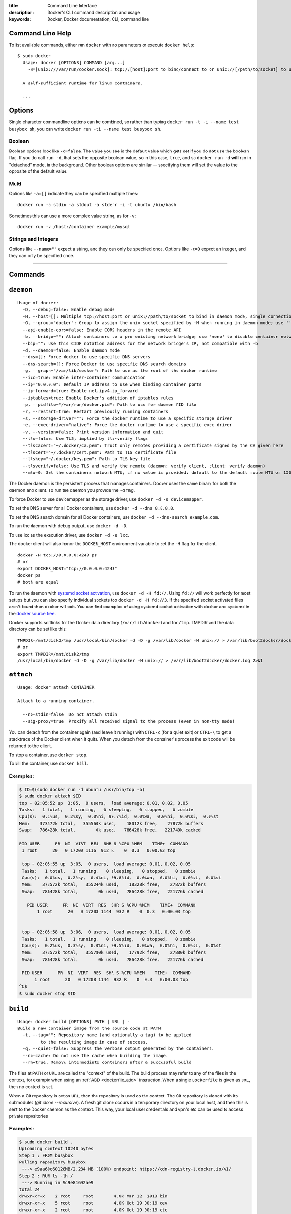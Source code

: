 :title: Command Line Interface
:description: Docker's CLI command description and usage
:keywords: Docker, Docker documentation, CLI, command line

.. _cli:

Command Line Help
-----------------

To list available commands, either run ``docker`` with no parameters or execute
``docker help``::

  $ sudo docker
    Usage: docker [OPTIONS] COMMAND [arg...]
      -H=[unix:///var/run/docker.sock]: tcp://[host]:port to bind/connect to or unix://[/path/to/socket] to use. When host=[127.0.0.1] is omitted for tcp or path=[/var/run/docker.sock] is omitted for unix sockets, default values are used.

    A self-sufficient runtime for linux containers.

    ...

.. _cli_options:

Options
-------

Single character commandline options can be combined, so rather than typing
``docker run -t -i --name test busybox sh``, you can write
``docker run -ti --name test busybox sh``.

Boolean
~~~~~~~

Boolean options look like ``-d=false``. The value you see is the
default value which gets set if you do **not** use the boolean
flag. If you do call ``run -d``, that sets the opposite boolean value,
so in this case, ``true``, and so ``docker run -d`` **will** run in
"detached" mode, in the background. Other boolean options are similar
-- specifying them will set the value to the opposite of the default
value.

Multi
~~~~~

Options like ``-a=[]`` indicate they can be specified multiple times::

  docker run -a stdin -a stdout -a stderr -i -t ubuntu /bin/bash

Sometimes this can use a more complex value string, as for ``-v``::

  docker run -v /host:/container example/mysql

Strings and Integers
~~~~~~~~~~~~~~~~~~~~

Options like ``--name=""`` expect a string, and they can only be
specified once. Options like ``-c=0`` expect an integer, and they can
only be specified once.

----

Commands
--------

.. _cli_daemon:

``daemon``
----------

::

    Usage of docker:
      -D, --debug=false: Enable debug mode
      -H, --host=[]: Multiple tcp://host:port or unix://path/to/socket to bind in daemon mode, single connection otherwise. systemd socket activation can be used with fd://[socketfd].
      -G, --group="docker": Group to assign the unix socket specified by -H when running in daemon mode; use '' (the empty string) to disable setting of a group
      --api-enable-cors=false: Enable CORS headers in the remote API
      -b, --bridge="": Attach containers to a pre-existing network bridge; use 'none' to disable container networking
      --bip="": Use this CIDR notation address for the network bridge's IP, not compatible with -b
      -d, --daemon=false: Enable daemon mode
      --dns=[]: Force docker to use specific DNS servers
      --dns-search=[]: Force Docker to use specific DNS search domains
      -g, --graph="/var/lib/docker": Path to use as the root of the docker runtime
      --icc=true: Enable inter-container communication
      --ip="0.0.0.0": Default IP address to use when binding container ports
      --ip-forward=true: Enable net.ipv4.ip_forward
      --iptables=true: Enable Docker's addition of iptables rules
      -p, --pidfile="/var/run/docker.pid": Path to use for daemon PID file
      -r, --restart=true: Restart previously running containers
      -s, --storage-driver="": Force the docker runtime to use a specific storage driver
      -e, --exec-driver="native": Force the docker runtime to use a specific exec driver
      -v, --version=false: Print version information and quit
      --tls=false: Use TLS; implied by tls-verify flags
      --tlscacert="~/.docker/ca.pem": Trust only remotes providing a certificate signed by the CA given here
      --tlscert="~/.docker/cert.pem": Path to TLS certificate file
      --tlskey="~/.docker/key.pem": Path to TLS key file
      --tlsverify=false: Use TLS and verify the remote (daemon: verify client, client: verify daemon)
      --mtu=0: Set the containers network MTU; if no value is provided: default to the default route MTU or 1500 if no default route is available

The Docker daemon is the persistent process that manages containers.  Docker uses the same binary for both the
daemon and client.  To run the daemon you provide the ``-d`` flag.

To force Docker to use devicemapper as the storage driver, use ``docker -d -s devicemapper``.

To set the DNS server for all Docker containers, use ``docker -d --dns 8.8.8.8``.

To set the DNS search domain for all Docker containers, use ``docker -d --dns-search example.com``.

To run the daemon with debug output, use ``docker -d -D``.

To use lxc as the execution driver, use ``docker -d -e lxc``.

The docker client will also honor the ``DOCKER_HOST`` environment variable to set
the ``-H`` flag for the client.

::

        docker -H tcp://0.0.0.0:4243 ps
        # or
        export DOCKER_HOST="tcp://0.0.0.0:4243"
        docker ps
        # both are equal

To run the daemon with `systemd socket activation <http://0pointer.de/blog/projects/socket-activation.html>`_, use ``docker -d -H fd://``.
Using ``fd://`` will work perfectly for most setups but you can also specify individual sockets too ``docker -d -H fd://3``.
If the specified socket activated files aren't found then docker will exit.
You can find examples of using systemd socket activation with docker and systemd in the `docker source tree <https://github.com/dotcloud/docker/blob/master/contrib/init/systemd/socket-activation/>`_.

Docker supports softlinks for the Docker data directory (``/var/lib/docker``) and for ``/tmp``.
TMPDIR and the data directory can be set like this:

::

    TMPDIR=/mnt/disk2/tmp /usr/local/bin/docker -d -D -g /var/lib/docker -H unix:// > /var/lib/boot2docker/docker.log 2>&1
    # or
    export TMPDIR=/mnt/disk2/tmp
    /usr/local/bin/docker -d -D -g /var/lib/docker -H unix:// > /var/lib/boot2docker/docker.log 2>&1

.. _cli_attach:

``attach``
----------

::

    Usage: docker attach CONTAINER

    Attach to a running container.

      --no-stdin=false: Do not attach stdin
      --sig-proxy=true: Proxify all received signal to the process (even in non-tty mode)

You can detach from the container again (and leave it running) with
``CTRL-c`` (for a quiet exit) or ``CTRL-\`` to get a stacktrace of
the Docker client when it quits.  When you detach from the container's
process the exit code will be returned to the client.

To stop a container, use ``docker stop``.

To kill the container, use ``docker kill``.

.. _cli_attach_examples:

Examples:
~~~~~~~~~

.. code-block:: bash

     $ ID=$(sudo docker run -d ubuntu /usr/bin/top -b)
     $ sudo docker attach $ID
     top - 02:05:52 up  3:05,  0 users,  load average: 0.01, 0.02, 0.05
     Tasks:   1 total,   1 running,   0 sleeping,   0 stopped,   0 zombie
     Cpu(s):  0.1%us,  0.2%sy,  0.0%ni, 99.7%id,  0.0%wa,  0.0%hi,  0.0%si,  0.0%st
     Mem:    373572k total,   355560k used,    18012k free,    27872k buffers
     Swap:   786428k total,        0k used,   786428k free,   221740k cached

     PID USER      PR  NI  VIRT  RES  SHR S %CPU %MEM    TIME+  COMMAND
      1 root      20   0 17200 1116  912 R    0  0.3   0:00.03 top

      top - 02:05:55 up  3:05,  0 users,  load average: 0.01, 0.02, 0.05
      Tasks:   1 total,   1 running,   0 sleeping,   0 stopped,   0 zombie
      Cpu(s):  0.0%us,  0.2%sy,  0.0%ni, 99.8%id,  0.0%wa,  0.0%hi,  0.0%si,  0.0%st
      Mem:    373572k total,   355244k used,    18328k free,    27872k buffers
      Swap:   786428k total,        0k used,   786428k free,   221776k cached

        PID USER      PR  NI  VIRT  RES  SHR S %CPU %MEM    TIME+  COMMAND
	    1 root      20   0 17208 1144  932 R    0  0.3   0:00.03 top


      top - 02:05:58 up  3:06,  0 users,  load average: 0.01, 0.02, 0.05
      Tasks:   1 total,   1 running,   0 sleeping,   0 stopped,   0 zombie
      Cpu(s):  0.2%us,  0.3%sy,  0.0%ni, 99.5%id,  0.0%wa,  0.0%hi,  0.0%si,  0.0%st
      Mem:    373572k total,   355780k used,    17792k free,    27880k buffers
      Swap:   786428k total,        0k used,   786428k free,   221776k cached

      PID USER      PR  NI  VIRT  RES  SHR S %CPU %MEM    TIME+  COMMAND
           1 root      20   0 17208 1144  932 R    0  0.3   0:00.03 top
     ^C$
     $ sudo docker stop $ID

.. _cli_build:

``build``
---------

::

    Usage: docker build [OPTIONS] PATH | URL | -
    Build a new container image from the source code at PATH
      -t, --tag="": Repository name (and optionally a tag) to be applied
             to the resulting image in case of success.
      -q, --quiet=false: Suppress the verbose output generated by the containers.
      --no-cache: Do not use the cache when building the image.
      --rm=true: Remove intermediate containers after a successful build

The files at ``PATH`` or ``URL`` are called the "context" of the build.
The build process may refer to any of the files in the context, for example when
using an :ref:`ADD <dockerfile_add>` instruction.
When a single ``Dockerfile`` is given as ``URL``, then no context is set.

When a Git repository is set as ``URL``, then the repository is used as the context. 
The Git repository is cloned with its submodules (`git clone --recursive`).
A fresh git clone occurs in a temporary directory on your local host, and then this 
is sent to the Docker daemon as the context. 
This way, your local user credentials and vpn's etc can be used to access private repositories

.. _cli_build_examples:

.. seealso:: :ref:`dockerbuilder`.

Examples:
~~~~~~~~~

.. code-block:: bash

    $ sudo docker build .
    Uploading context 10240 bytes
    Step 1 : FROM busybox
    Pulling repository busybox
     ---> e9aa60c60128MB/2.284 MB (100%) endpoint: https://cdn-registry-1.docker.io/v1/
    Step 2 : RUN ls -lh /
     ---> Running in 9c9e81692ae9
    total 24
    drwxr-xr-x    2 root     root        4.0K Mar 12  2013 bin
    drwxr-xr-x    5 root     root        4.0K Oct 19 00:19 dev
    drwxr-xr-x    2 root     root        4.0K Oct 19 00:19 etc
    drwxr-xr-x    2 root     root        4.0K Nov 15 23:34 lib
    lrwxrwxrwx    1 root     root           3 Mar 12  2013 lib64 -> lib
    dr-xr-xr-x  116 root     root           0 Nov 15 23:34 proc
    lrwxrwxrwx    1 root     root           3 Mar 12  2013 sbin -> bin
    dr-xr-xr-x   13 root     root           0 Nov 15 23:34 sys
    drwxr-xr-x    2 root     root        4.0K Mar 12  2013 tmp
    drwxr-xr-x    2 root     root        4.0K Nov 15 23:34 usr
     ---> b35f4035db3f
    Step 3 : CMD echo Hello World
     ---> Running in 02071fceb21b
     ---> f52f38b7823e
    Successfully built f52f38b7823e
    Removing intermediate container 9c9e81692ae9
    Removing intermediate container 02071fceb21b


This example specifies that the ``PATH`` is ``.``, and so all the files in
the local directory get tar'd and sent to the Docker daemon.  The ``PATH``
specifies where to find the files for the "context" of the build on
the Docker daemon. Remember that the daemon could be running on a
remote machine and that no parsing of the ``Dockerfile`` happens at the
client side (where you're running ``docker build``). That means that
*all* the files at ``PATH`` get sent, not just the ones listed to
:ref:`ADD <dockerfile_add>` in the ``Dockerfile``.

The transfer of context from the local machine to the Docker daemon is
what the ``docker`` client means when you see the "Uploading context"
message.

If you wish to keep the intermediate containers after the build is complete,
you must use ``--rm=false``. This does not affect the build cache.


.. code-block:: bash

   $ sudo docker build -t vieux/apache:2.0 .

This will build like the previous example, but it will then tag the
resulting image. The repository name will be ``vieux/apache`` and the
tag will be ``2.0``


.. code-block:: bash

    $ sudo docker build - < Dockerfile

This will read a ``Dockerfile`` from *stdin* without context. Due to
the lack of a context, no contents of any local directory will be sent
to the ``docker`` daemon.  Since there is no context, a ``Dockerfile``
``ADD`` only works if it refers to a remote URL.

.. code-block:: bash

    $ sudo docker build github.com/creack/docker-firefox

This will clone the GitHub repository and use the cloned repository as
context. The ``Dockerfile`` at the root of the repository is used as
``Dockerfile``.  Note that you can specify an arbitrary Git repository
by using the ``git://`` schema.


.. _cli_commit:

``commit``
----------

::

    Usage: docker commit [OPTIONS] CONTAINER [REPOSITORY[:TAG]]

    Create a new image from a container's changes

      -m, --message="": Commit message
      -a, --author="": Author (eg. "John Hannibal Smith <hannibal@a-team.com>"
      --run="": Configuration changes to be applied when the image is launched with `docker run`.
               (ex: --run='{"Cmd": ["cat", "/world"], "PortSpecs": ["22"]}')

.. _cli_commit_examples:

Commit an existing container
~~~~~~~~~~~~~~~~~~~~~~~~~~~~

.. code-block:: bash

	$ sudo docker ps
	ID                  IMAGE               COMMAND             CREATED             STATUS              PORTS
	c3f279d17e0a        ubuntu:12.04        /bin/bash           7 days ago          Up 25 hours
	197387f1b436        ubuntu:12.04        /bin/bash           7 days ago          Up 25 hours
	$ docker commit c3f279d17e0a  SvenDowideit/testimage:version3
	f5283438590d
	$ docker images | head
	REPOSITORY                        TAG                 ID                  CREATED             VIRTUAL SIZE
	SvenDowideit/testimage            version3            f5283438590d        16 seconds ago      335.7 MB

Change the command that a container runs
~~~~~~~~~~~~~~~~~~~~~~~~~~~~~~~~~~~~~~~~

Sometimes you have an application container running just a service and you need
to make a quick change and then change it back.

In this example, we run a container with ``ls`` and then change the image to
run ``ls /etc``.

.. code-block:: bash

        $ docker run -t --name test ubuntu ls
        bin  boot  dev  etc  home  lib  lib64  media  mnt  opt  proc  root  run  sbin  selinux  srv  sys  tmp  usr  var
        $ docker commit --run='{"Cmd": ["ls","/etc"]}' test test2
        933d16de9e70005304c1717b5c6f2f39d6fd50752834c6f34a155c70790011eb
        $ docker run -t test2
        adduser.conf            gshadow          login.defs           rc0.d
        alternatives            gshadow-         logrotate.d          rc1.d
        apt                     host.conf        lsb-base             rc2.d
        ...

Merged configs example
......................

Say you have a Dockerfile like so:

.. code-block:: bash

        ENV MYVAR foobar
        RUN apt-get install openssh
        EXPOSE 22
        CMD ["/usr/sbin/sshd -D"]
        ...

If you run that, make some changes, and then commit, Docker will merge the environment variable and exposed port configuration settings with any that you specify in the --run= option. This is a change from Docker 0.8.0 and prior where no attempt was made to preserve any existing configuration on commit.

.. code-block:: bash

        $ docker build -t me/foo .
        $ docker run -t -i me/foo /bin/bash
        foo-container$ [make changes in the container]
        foo-container$ exit
        $ docker commit --run='{"Cmd": ["ls"]}' [container-id] me/bar
        ...

The me/bar image will now have port 22 exposed, MYVAR env var set to 'foobar', and its default command will be ["ls"].

Note that this is currently a shallow merge. So, for example, if you had specified a new port spec in the --run= config above, that would have clobbered the 'EXPOSE 22' setting from the parent container.

Full --run example
..................

The ``--run`` JSON hash changes the ``Config`` section when running ``docker inspect CONTAINERID``
or ``config`` when running ``docker inspect IMAGEID``. Existing configuration key-values that are
not overridden in the JSON hash will be merged in.

(Multiline is okay within a single quote ``'``)

.. code-block:: bash

  $ sudo docker commit --run='
  {
      "Entrypoint" : null,
      "Privileged" : false,
      "User" : "",
      "VolumesFrom" : "",
      "Cmd" : ["cat", "-e", "/etc/resolv.conf"],
      "Dns" : ["8.8.8.8", "8.8.4.4"],
      "DnsSearch" : ["example.com"],
      "MemorySwap" : 0,
      "AttachStdin" : false,
      "AttachStderr" : false,
      "CpuShares" : 0,
      "OpenStdin" : false,
      "Volumes" : null,
      "Hostname" : "122612f45831",
      "PortSpecs" : ["22", "80", "443"],
      "Image" : "b750fe79269d2ec9a3c593ef05b4332b1d1a02a62b4accb2c21d589ff2f5f2dc",
      "Tty" : false,
      "Env" : [
         "HOME=/",
         "PATH=/usr/local/sbin:/usr/local/bin:/usr/sbin:/usr/bin:/sbin:/bin"
      ],
      "StdinOnce" : false,
      "Domainname" : "",
      "WorkingDir" : "/",
      "NetworkDisabled" : false,
      "Memory" : 0,
      "AttachStdout" : false
  }' $CONTAINER_ID

.. _cli_cp:

``cp``
------

::

    Usage: docker cp CONTAINER:PATH HOSTPATH

    Copy files/folders from the containers filesystem to the host
    path.  Paths are relative to the root of the filesystem.

.. code-block:: bash

    $ sudo docker cp 7bb0e258aefe:/etc/debian_version .
    $ sudo docker cp blue_frog:/etc/hosts .

.. _cli_diff:

``diff``
--------

::

    Usage: docker diff CONTAINER

    List the changed files and directories in a container's filesystem

There are 3 events that are listed in the 'diff':

1. ```A``` - Add
2. ```D``` - Delete
3. ```C``` - Change

For example:

.. code-block:: bash

	$ sudo docker diff 7bb0e258aefe

	C /dev
	A /dev/kmsg
	C /etc
	A /etc/mtab
	A /go
	A /go/src
	A /go/src/github.com
	A /go/src/github.com/dotcloud
	A /go/src/github.com/dotcloud/docker
	A /go/src/github.com/dotcloud/docker/.git
	....

.. _cli_events:

``events``
----------

::

    Usage: docker events

    Get real time events from the server

    --since="": Show previously created events and then stream.
               (either seconds since epoch, or date string as below)

.. _cli_events_example:

Examples
~~~~~~~~

You'll need two shells for this example.

Shell 1: Listening for events
.............................

.. code-block:: bash

    $ sudo docker events

Shell 2: Start and Stop a Container
...................................

.. code-block:: bash

    $ sudo docker start 4386fb97867d
    $ sudo docker stop 4386fb97867d

Shell 1: (Again .. now showing events)
......................................

.. code-block:: bash

    [2013-09-03 15:49:26 +0200 CEST] 4386fb97867d: (from 12de384bfb10) start
    [2013-09-03 15:49:29 +0200 CEST] 4386fb97867d: (from 12de384bfb10) die
    [2013-09-03 15:49:29 +0200 CEST] 4386fb97867d: (from 12de384bfb10) stop

Show events in the past from a specified time
.............................................

.. code-block:: bash

    $ sudo docker events --since 1378216169
    [2013-09-03 15:49:29 +0200 CEST] 4386fb97867d: (from 12de384bfb10) die
    [2013-09-03 15:49:29 +0200 CEST] 4386fb97867d: (from 12de384bfb10) stop

    $ sudo docker events --since '2013-09-03'
    [2013-09-03 15:49:26 +0200 CEST] 4386fb97867d: (from 12de384bfb10) start
    [2013-09-03 15:49:29 +0200 CEST] 4386fb97867d: (from 12de384bfb10) die
    [2013-09-03 15:49:29 +0200 CEST] 4386fb97867d: (from 12de384bfb10) stop

    $ sudo docker events --since '2013-09-03 15:49:29 +0200 CEST'
    [2013-09-03 15:49:29 +0200 CEST] 4386fb97867d: (from 12de384bfb10) die
    [2013-09-03 15:49:29 +0200 CEST] 4386fb97867d: (from 12de384bfb10) stop

.. _cli_export:

``export``
----------

::

    Usage: docker export CONTAINER

    Export the contents of a filesystem as a tar archive to STDOUT

For example:

.. code-block:: bash

    $ sudo docker export red_panda > latest.tar

.. _cli_history:

``history``
-----------

::

    Usage: docker history [OPTIONS] IMAGE

    Show the history of an image

      --no-trunc=false: Don't truncate output
      -q, --quiet=false: Only show numeric IDs

To see how the ``docker:latest`` image was built:

.. code-block:: bash

	$ docker history docker
        IMAGE                                                              CREATED             CREATED BY                                                                                                                                                 SIZE
        3e23a5875458790b7a806f95f7ec0d0b2a5c1659bfc899c89f939f6d5b8f7094   8 days ago          /bin/sh -c #(nop) ENV LC_ALL=C.UTF-8                                                                                                                       0 B
        8578938dd17054dce7993d21de79e96a037400e8d28e15e7290fea4f65128a36   8 days ago          /bin/sh -c dpkg-reconfigure locales &&    locale-gen C.UTF-8 &&    /usr/sbin/update-locale LANG=C.UTF-8                                                    1.245 MB
        be51b77efb42f67a5e96437b3e102f81e0a1399038f77bf28cea0ed23a65cf60   8 days ago          /bin/sh -c apt-get update && apt-get install -y    git    libxml2-dev    python    build-essential    make    gcc    python-dev    locales    python-pip   338.3 MB
        4b137612be55ca69776c7f30c2d2dd0aa2e7d72059820abf3e25b629f887a084   6 weeks ago         /bin/sh -c #(nop) ADD jessie.tar.xz in /                                                                                                                   121 MB
        750d58736b4b6cc0f9a9abe8f258cef269e3e9dceced1146503522be9f985ada   6 weeks ago         /bin/sh -c #(nop) MAINTAINER Tianon Gravi <admwiggin@gmail.com> - mkimage-debootstrap.sh -t jessie.tar.xz jessie http://http.debian.net/debian             0 B
        511136ea3c5a64f264b78b5433614aec563103b4d4702f3ba7d4d2698e22c158   9 months ago                                                                                                                                                                   0 B
	
.. _cli_images:

``images``
----------

::

    Usage: docker images [OPTIONS] [NAME]

    List images

      -a, --all=false: Show all images (by default filter out the intermediate images used to build)
      --no-trunc=false: Don't truncate output
      -q, --quiet=false: Only show numeric IDs
      -t, --tree=false: Output graph in tree format
      -v, --viz=false: Output graph in graphviz format

Listing the most recently created images
~~~~~~~~~~~~~~~~~~~~~~~~~~~~~~~~~~~~~~~~

.. code-block:: bash

	$ sudo docker images | head
	REPOSITORY                    TAG                 IMAGE ID            CREATED             VIRTUAL SIZE
	<none>                        <none>              77af4d6b9913        19 hours ago        1.089 GB
	committest                    latest              b6fa739cedf5        19 hours ago        1.089 GB
	<none>                        <none>              78a85c484f71        19 hours ago        1.089 GB
	docker                        latest              30557a29d5ab        20 hours ago        1.089 GB
	<none>                        <none>              0124422dd9f9        20 hours ago        1.089 GB
	<none>                        <none>              18ad6fad3402        22 hours ago        1.082 GB
	<none>                        <none>              f9f1e26352f0        23 hours ago        1.089 GB
	tryout                        latest              2629d1fa0b81        23 hours ago        131.5 MB
	<none>                        <none>              5ed6274db6ce        24 hours ago        1.089 GB

Listing the full length image IDs
~~~~~~~~~~~~~~~~~~~~~~~~~~~~~~~~~

.. code-block:: bash

	$ sudo docker images --no-trunc | head
	REPOSITORY                    TAG                 IMAGE ID                                                           CREATED             VIRTUAL SIZE
	<none>                        <none>              77af4d6b9913e693e8d0b4b294fa62ade6054e6b2f1ffb617ac955dd63fb0182   19 hours ago        1.089 GB
	committest                    latest              b6fa739cedf5ea12a620a439402b6004d057da800f91c7524b5086a5e4749c9f   19 hours ago        1.089 GB
	<none>                        <none>              78a85c484f71509adeaace20e72e941f6bdd2b25b4c75da8693efd9f61a37921   19 hours ago        1.089 GB
	docker                        latest              30557a29d5abc51e5f1d5b472e79b7e296f595abcf19fe6b9199dbbc809c6ff4   20 hours ago        1.089 GB
	<none>                        <none>              0124422dd9f9cf7ef15c0617cda3931ee68346455441d66ab8bdc5b05e9fdce5   20 hours ago        1.089 GB
	<none>                        <none>              18ad6fad340262ac2a636efd98a6d1f0ea775ae3d45240d3418466495a19a81b   22 hours ago        1.082 GB
	<none>                        <none>              f9f1e26352f0a3ba6a0ff68167559f64f3e21ff7ada60366e2d44a04befd1d3a   23 hours ago        1.089 GB
	tryout                        latest              2629d1fa0b81b222fca63371ca16cbf6a0772d07759ff80e8d1369b926940074   23 hours ago        131.5 MB
	<none>                        <none>              5ed6274db6ceb2397844896966ea239290555e74ef307030ebb01ff91b1914df   24 hours ago        1.089 GB

Displaying images visually
~~~~~~~~~~~~~~~~~~~~~~~~~~

.. code-block:: bash

    $ sudo docker images --viz | dot -Tpng -o docker.png

.. image:: docker_images.gif
   :alt: Example inheritance graph of Docker images.


Displaying image hierarchy
~~~~~~~~~~~~~~~~~~~~~~~~~~

.. code-block:: bash

    $ sudo docker images --tree

    ├─8dbd9e392a96 Size: 131.5 MB (virtual 131.5 MB) Tags: ubuntu:12.04,ubuntu:latest,ubuntu:precise
    └─27cf78414709 Size: 180.1 MB (virtual 180.1 MB)
      └─b750fe79269d Size: 24.65 kB (virtual 180.1 MB) Tags: ubuntu:12.10,ubuntu:quantal
        ├─f98de3b610d5 Size: 12.29 kB (virtual 180.1 MB)
        │ └─7da80deb7dbf Size: 16.38 kB (virtual 180.1 MB)
        │   └─65ed2fee0a34 Size: 20.66 kB (virtual 180.2 MB)
        │     └─a2b9ea53dddc Size: 819.7 MB (virtual 999.8 MB)
        │       └─a29b932eaba8 Size: 28.67 kB (virtual 999.9 MB)
        │         └─e270a44f124d Size: 12.29 kB (virtual 999.9 MB) Tags: progrium/buildstep:latest
        └─17e74ac162d8 Size: 53.93 kB (virtual 180.2 MB)
          └─339a3f56b760 Size: 24.65 kB (virtual 180.2 MB)
            └─904fcc40e34d Size: 96.7 MB (virtual 276.9 MB)
              └─b1b0235328dd Size: 363.3 MB (virtual 640.2 MB)
                └─7cb05d1acb3b Size: 20.48 kB (virtual 640.2 MB)
                  └─47bf6f34832d Size: 20.48 kB (virtual 640.2 MB)
                    └─f165104e82ed Size: 12.29 kB (virtual 640.2 MB)
                      └─d9cf85a47b7e Size: 1.911 MB (virtual 642.2 MB)
                        └─3ee562df86ca Size: 17.07 kB (virtual 642.2 MB)
                          └─b05fc2d00e4a Size: 24.96 kB (virtual 642.2 MB)
                            └─c96a99614930 Size: 12.29 kB (virtual 642.2 MB)
                              └─a6a357a48c49 Size: 12.29 kB (virtual 642.2 MB) Tags: ndj/mongodb:latest

.. _cli_import:

``import``
----------

::

    Usage: docker import URL|- [REPOSITORY[:TAG]]

    Create an empty filesystem image and import the contents of the tarball
    (.tar, .tar.gz, .tgz, .bzip, .tar.xz, .txz) into it, then optionally tag it.

At this time, the URL must start with ``http`` and point to a single
file archive (.tar, .tar.gz, .tgz, .bzip, .tar.xz, or .txz) containing a
root filesystem. If you would like to import from a local directory or
archive, you can use the ``-`` parameter to take the data from *stdin*.

Examples
~~~~~~~~

Import from a remote location
.............................

This will create a new untagged image.

.. code-block:: bash

    $ sudo docker import http://example.com/exampleimage.tgz

Import from a local file
........................

Import to docker via pipe and *stdin*.

.. code-block:: bash

    $ cat exampleimage.tgz | sudo docker import - exampleimagelocal:new

Import from a local directory
.............................

.. code-block:: bash

    $ sudo tar -c . | docker import - exampleimagedir

Note the ``sudo`` in this example -- you must preserve the ownership of the
files (especially root ownership) during the archiving with tar. If you are not
root (or the sudo command) when you tar, then the ownerships might not get
preserved.

.. _cli_info:

``info``
--------

::

    Usage: docker info

    Display system-wide information.

.. code-block:: bash

	$ sudo docker info
	Containers: 292
	Images: 194
	Debug mode (server): false
	Debug mode (client): false
	Fds: 22
	Goroutines: 67
	LXC Version: 0.9.0
	EventsListeners: 115
	Kernel Version: 3.8.0-33-generic
	WARNING: No swap limit support


.. _cli_insert:

``insert``
----------

::

    Usage: docker insert IMAGE URL PATH

    Insert a file from URL in the IMAGE at PATH

Use the specified ``IMAGE`` as the parent for a new image which adds a
:ref:`layer <layer_def>` containing the new file. The ``insert`` command does
not modify the original image, and the new image has the contents of the parent
image, plus the new file.


Examples
~~~~~~~~

Insert file from GitHub
.......................

.. code-block:: bash

    $ sudo docker insert 8283e18b24bc https://raw.github.com/metalivedev/django/master/postinstall /tmp/postinstall.sh
    06fd35556d7b

.. _cli_inspect:

``inspect``
-----------

::

    Usage: docker inspect CONTAINER|IMAGE [CONTAINER|IMAGE...]

    Return low-level information on a container/image

      -f, --format="": Format the output using the given go template.

By default, this will render all results in a JSON array.  If a format
is specified, the given template will be executed for each result.

Go's `text/template <http://golang.org/pkg/text/template/>`_ package
describes all the details of the format.

Examples
~~~~~~~~

Get an instance's IP Address
............................

For the most part, you can pick out any field from the JSON in a
fairly straightforward manner.

.. code-block:: bash

    $ sudo docker inspect --format='{{.NetworkSettings.IPAddress}}' $INSTANCE_ID

List All Port Bindings
......................

One can loop over arrays and maps in the results to produce simple
text output:

.. code-block:: bash

    $ sudo docker inspect --format='{{range $p, $conf := .NetworkSettings.Ports}} {{$p}} -> {{(index $conf 0).HostPort}} {{end}}' $INSTANCE_ID

Find a Specific Port Mapping
............................

The ``.Field`` syntax doesn't work when the field name begins with a
number, but the template language's ``index`` function does.  The
``.NetworkSettings.Ports`` section contains a map of the internal port
mappings to a list of external address/port objects, so to grab just
the numeric public port, you use ``index`` to find the specific port
map, and then ``index`` 0 contains first object inside of that.  Then
we ask for the ``HostPort`` field to get the public address.

.. code-block:: bash

    $ sudo docker inspect --format='{{(index (index .NetworkSettings.Ports "8787/tcp") 0).HostPort}}' $INSTANCE_ID

Get config
..........

The ``.Field`` syntax doesn't work when the field contains JSON data,
but the template language's custom ``json`` function does. The ``.config``
section contains complex json object, so to grab it as JSON, you use ``json``
to convert config object into JSON

.. code-block:: bash

    $ sudo docker inspect --format='{{json .config}}' $INSTANCE_ID


.. _cli_kill:

``kill``
--------

::

    Usage: docker kill [OPTIONS] CONTAINER [CONTAINER...]

    Kill a running container (send SIGKILL, or specified signal)

      -s, --signal="KILL": Signal to send to the container

The main process inside the container will be sent SIGKILL, or any signal specified with option ``--signal``.

Known Issues (kill)
~~~~~~~~~~~~~~~~~~~

* :issue:`197` indicates that ``docker kill`` may leave directories
  behind and make it difficult to remove the container.
* :issue:`3844` lxc 1.0.0 beta3 removed ``lcx-kill`` which is used by Docker versions before 0.8.0;
  see the issue for a workaround.

.. _cli_load:

``load``
--------

::

    Usage: docker load 

    Load an image from a tar archive on STDIN

      -i, --input="": Read from a tar archive file, instead of STDIN

Loads a tarred repository from a file or the standard input stream.
Restores both images and tags.

.. code-block:: bash

   $ sudo docker images
   REPOSITORY          TAG                 IMAGE ID            CREATED             VIRTUAL SIZE
   $ sudo docker load < busybox.tar
   $ sudo docker images
   REPOSITORY          TAG                 IMAGE ID            CREATED             VIRTUAL SIZE
   busybox             latest              769b9341d937        7 weeks ago         2.489 MB
   $ sudo docker load --input fedora.tar
   $ sudo docker images
   REPOSITORY          TAG                 IMAGE ID            CREATED             VIRTUAL SIZE
   busybox             latest              769b9341d937        7 weeks ago         2.489 MB
   fedora              rawhide             0d20aec6529d        7 weeks ago         387 MB
   fedora              20                  58394af37342        7 weeks ago         385.5 MB
   fedora              heisenbug           58394af37342        7 weeks ago         385.5 MB
   fedora              latest              58394af37342        7 weeks ago         385.5 MB


.. _cli_login:

``login``
---------

::

    Usage: docker login [OPTIONS] [SERVER]

    Register or Login to the docker registry server

    -e, --email="": Email
    -p, --password="": Password
    -u, --username="": Username

    If you want to login to a private registry you can
    specify this by adding the server name.

    example:
    docker login localhost:8080


.. _cli_logs:

``logs``
--------

::

    Usage: docker logs [OPTIONS] CONTAINER

    Fetch the logs of a container

    -f, --follow=false: Follow log output

The ``docker logs`` command is a convenience which batch-retrieves whatever
logs are present at the time of execution. This does not guarantee execution
order when combined with a ``docker run`` (i.e. your run may not have generated
any logs at the time you execute ``docker logs``).

The ``docker logs --follow`` command combines ``docker logs`` and ``docker attach``:
it will first return all logs from the beginning and then continue streaming
new output from the container's stdout and stderr.


.. _cli_port:

``port``
--------

::

    Usage: docker port [OPTIONS] CONTAINER PRIVATE_PORT

    Lookup the public-facing port which is NAT-ed to PRIVATE_PORT


.. _cli_ps:

``ps``
------

::

    Usage: docker ps [OPTIONS]

    List containers

      -a, --all=false: Show all containers. Only running containers are shown by default.
      --before="": Show only container created before Id or Name, include non-running ones.
      -l, --latest=false: Show only the latest created container, include non-running ones.
      -n=-1: Show n last created containers, include non-running ones.
      --no-trunc=false: Don't truncate output
      -q, --quiet=false: Only display numeric IDs
      -s, --size=false: Display sizes, not to be used with -q
      --since="": Show only containers created since Id or Name, include non-running ones.


Running ``docker ps`` showing 2 linked containers.

.. code-block:: bash

    $ docker ps
    CONTAINER ID        IMAGE                        COMMAND                CREATED              STATUS              PORTS               NAMES
    4c01db0b339c        ubuntu:12.04                 bash                   17 seconds ago       Up 16 seconds                           webapp
    d7886598dbe2        crosbymichael/redis:latest   /redis-server --dir    33 minutes ago       Up 33 minutes       6379/tcp            redis,webapp/db
    fd2645e2e2b5        busybox:latest               top                    10 days ago          Ghost                                   insane_ptolemy

The last container is marked as a ``Ghost`` container. It is a container that was running when the docker daemon was restarted (upgraded, or ``-H`` settings changed). The container is still running, but as this docker daemon process is not able to manage it, you can't attach to it. To bring them out of ``Ghost`` Status, you need to use ``docker kill`` or ``docker restart``.

``docker ps`` will show only running containers by default.  To see all containers: ``docker ps -a``

.. _cli_pull:

``pull``
--------

::

    Usage: docker pull NAME

    Pull an image or a repository from the registry

      -t, --tag="": Download tagged image in repository


.. _cli_push:

``push``
--------

::

    Usage: docker push NAME

    Push an image or a repository to the registry


.. _cli_restart:

``restart``
-----------

::

    Usage: docker restart [OPTIONS] NAME

    Restart a running container

       -t, --time=10: Number of seconds to try to stop for before killing the container. Once killed it will then be restarted. Default=10

.. _cli_rm:

``rm``
------

::

    Usage: docker rm [OPTIONS] CONTAINER

    Remove one or more containers
        -l, --link="": Remove the link instead of the actual container
        -f, --force=false: Force removal of running container
        -v, --volumes=false: Remove the volumes associated to the container

Known Issues (rm)
~~~~~~~~~~~~~~~~~

* :issue:`197` indicates that ``docker kill`` may leave directories
  behind and make it difficult to remove the container.


Examples:
~~~~~~~~~

.. code-block:: bash

    $ sudo docker rm /redis
    /redis


This will remove the container referenced under the link ``/redis``.


.. code-block:: bash

    $ sudo docker rm --link /webapp/redis
    /webapp/redis


This will remove the underlying link between ``/webapp`` and the ``/redis`` containers removing all
network communication.

.. code-block:: bash

    $ sudo docker rm `docker ps -a -q`


This command will delete all stopped containers. The command ``docker ps -a -q`` will return all
existing container IDs and pass them to the ``rm`` command which will delete them. Any running
containers will not be deleted.

.. _cli_rmi:

``rmi``
-------

::

    Usage: docker rmi IMAGE [IMAGE...]

    Remove one or more images

      -f, --force=false: Force
      --no-prune=false: Do not delete untagged parents

Removing tagged images
~~~~~~~~~~~~~~~~~~~~~~

Images can be removed either by their short or long ID's, or their image names.
If an image has more than one name, each of them needs to be removed before the
image is removed.

.. code-block:: bash

    $ sudo docker images
    REPOSITORY                TAG                 IMAGE ID            CREATED             SIZE
    test1                     latest              fd484f19954f        23 seconds ago      7 B (virtual 4.964 MB)
    test                      latest              fd484f19954f        23 seconds ago      7 B (virtual 4.964 MB)
    test2                     latest              fd484f19954f        23 seconds ago      7 B (virtual 4.964 MB)

    $ sudo docker rmi fd484f19954f
    Error: Conflict, cannot delete image fd484f19954f because it is tagged in multiple repositories
    2013/12/11 05:47:16 Error: failed to remove one or more images

    $ sudo docker rmi test1
    Untagged: fd484f19954f4920da7ff372b5067f5b7ddb2fd3830cecd17b96ea9e286ba5b8
    $ sudo docker rmi test2
    Untagged: fd484f19954f4920da7ff372b5067f5b7ddb2fd3830cecd17b96ea9e286ba5b8

    $ sudo docker images
    REPOSITORY                TAG                 IMAGE ID            CREATED             SIZE
    test1                     latest              fd484f19954f        23 seconds ago      7 B (virtual 4.964 MB)
    $ sudo docker rmi test
    Untagged: fd484f19954f4920da7ff372b5067f5b7ddb2fd3830cecd17b96ea9e286ba5b8
    Deleted: fd484f19954f4920da7ff372b5067f5b7ddb2fd3830cecd17b96ea9e286ba5b8


.. _cli_run:

``run``
-------

::

    Usage: docker run [OPTIONS] IMAGE[:TAG] [COMMAND] [ARG...]

    Run a command in a new container

      -a, --attach=map[]: Attach to stdin, stdout or stderr
      -c, --cpu-shares=0: CPU shares (relative weight)
      --cidfile="": Write the container ID to the file
      -d, --detach=false: Detached mode: Run container in the background, print new container id
      -e, --env=[]: Set environment variables
      -h, --hostname="": Container host name
      -i, --interactive=false: Keep stdin open even if not attached
      --privileged=false: Give extended privileges to this container
      -m, --memory="": Memory limit (format: <number><optional unit>, where unit = b, k, m or g)
      -n, --networking=true: Enable networking for this container
      -p, --publish=[]: Map a network port to the container
      --rm=false: Automatically remove the container when it exits (incompatible with -d)
      -t, --tty=false: Allocate a pseudo-tty
      -u, --user="": Username or UID
      --dns=[]: Set custom dns servers for the container
      --dns-search=[]: Set custom DNS search domains for the container
      -v, --volume=[]: Create a bind mount to a directory or file with: [host-path]:[container-path]:[rw|ro]. If a directory "container-path" is missing, then docker creates a new volume.
      --volumes-from="": Mount all volumes from the given container(s)
      --entrypoint="": Overwrite the default entrypoint set by the image
      -w, --workdir="": Working directory inside the container
      --lxc-conf=[]: Add custom lxc options --lxc-conf="lxc.cgroup.cpuset.cpus = 0,1"
      --sig-proxy=true: Proxify all received signal to the process (even in non-tty mode)
      --expose=[]: Expose a port from the container without publishing it to your host
      --link="": Add link to another container (name:alias)
      --name="": Assign the specified name to the container. If no name is specific docker will generate a random name
      -P, --publish-all=false: Publish all exposed ports to the host interfaces

The ``docker run`` command first ``creates`` a writeable container layer over
the specified image, and then ``starts`` it using the specified command. That
is, ``docker run`` is equivalent to the API ``/containers/create`` then
``/containers/(id)/start``.
Once the container is stopped it still exists and can be started back up.  See ``docker ps -a`` to view a list of all containers.

The ``docker run`` command can be used in combination with ``docker commit`` to
:ref:`change the command that a container runs <cli_commit_examples>`.

See :ref:`port_redirection` for more detailed information about the ``--expose``,
``-p``, ``-P`` and ``--link`` parameters, and :ref:`working_with_links_names` for
specific examples using ``--link``.

Known Issues (run --volumes-from)
~~~~~~~~~~~~~~~~~~~~~~~~~~~~~~~~~

* :issue:`2702`: "lxc-start: Permission denied - failed to mount"
  could indicate a permissions problem with AppArmor. Please see the
  issue for a workaround.

Examples:
~~~~~~~~~

.. code-block:: bash

    $ sudo docker run --cidfile /tmp/docker_test.cid ubuntu echo "test"

This will create a container and print ``test`` to the console. The
``cidfile`` flag makes Docker attempt to create a new file and write the
container ID to it. If the file exists already, Docker will return an
error. Docker will close this file when ``docker run`` exits.

.. code-block:: bash

   $ sudo docker run -t -i --rm ubuntu bash
   root@bc338942ef20:/# mount -t tmpfs none /mnt
   mount: permission denied


This will *not* work, because by default, most potentially dangerous
kernel capabilities are dropped; including ``cap_sys_admin`` (which is
required to mount filesystems). However, the ``--privileged`` flag will
allow it to run:

.. code-block:: bash

   $ sudo docker run --privileged ubuntu bash
   root@50e3f57e16e6:/# mount -t tmpfs none /mnt
   root@50e3f57e16e6:/# df -h
   Filesystem      Size  Used Avail Use% Mounted on
   none            1.9G     0  1.9G   0% /mnt


The ``--privileged`` flag gives *all* capabilities to the container,
and it also lifts all the limitations enforced by the ``device``
cgroup controller. In other words, the container can then do almost
everything that the host can do. This flag exists to allow special
use-cases, like running Docker within Docker.

.. code-block:: bash

   $ sudo docker  run -w /path/to/dir/ -i -t  ubuntu pwd

The ``-w`` lets the command being executed inside directory given,
here ``/path/to/dir/``. If the path does not exists it is created inside the
container.

.. code-block:: bash

   $ sudo docker  run  -v `pwd`:`pwd` -w `pwd` -i -t  ubuntu pwd

The ``-v`` flag mounts the current working directory into the container.
The ``-w`` lets the command being executed inside the current
working directory, by changing into the directory to the value
returned by ``pwd``. So this combination executes the command
using the container, but inside the current working directory.

.. code-block:: bash

    $ sudo docker run -v /doesnt/exist:/foo -w /foo -i -t ubuntu bash

When the host directory of a bind-mounted volume doesn't exist, Docker
will automatically create this directory on the host for you. In the
example above, Docker will create the ``/doesnt/exist`` folder before
starting your container.

.. code-block:: bash

   $ sudo docker run -t -i -v /var/run/docker.sock:/var/run/docker.sock -v ./static-docker:/usr/bin/docker busybox sh

By bind-mounting the docker unix socket and statically linked docker binary
(such as that provided by https://get.docker.io), you give the container
the full access to create and manipulate the host's docker daemon.

.. code-block:: bash

    $ sudo docker run -p 127.0.0.1:80:8080 ubuntu bash

This binds port ``8080`` of the container to port ``80`` on ``127.0.0.1`` of the
host machine. :ref:`port_redirection` explains in detail how to manipulate ports
in Docker.

.. code-block:: bash

    $ sudo docker run --expose 80 ubuntu bash

This exposes port ``80`` of the container for use within a link without
publishing the port to the host system's interfaces. :ref:`port_redirection`
explains in detail how to manipulate ports in Docker.

.. code-block:: bash

    $ sudo docker run --name console -t -i ubuntu bash

This will create and run a new container with the container name
being ``console``.

.. code-block:: bash

    $ sudo docker run --link /redis:redis --name console ubuntu bash

The ``--link`` flag will link the container named ``/redis`` into the
newly created container with the alias ``redis``.  The new container
can access the network and environment of the redis container via
environment variables.  The ``--name`` flag will assign the name ``console``
to the newly created container.

.. code-block:: bash

   $ sudo docker run --volumes-from 777f7dc92da7,ba8c0c54f0f2:ro -i -t ubuntu pwd

The ``--volumes-from`` flag mounts all the defined volumes from the
referenced containers. Containers can be specified by a comma separated
list or by repetitions of the ``--volumes-from`` argument. The container
ID may be optionally suffixed with ``:ro`` or ``:rw`` to mount the volumes in
read-only or read-write mode, respectively. By default, the volumes are mounted
in the same mode (read write or read only) as the reference container.

A complete example
..................

.. code-block:: bash

   $ sudo docker run -d --name static static-web-files sh
   $ sudo docker run -d --expose=8098 --name riak riakserver
   $ sudo docker run -d -m 100m -e DEVELOPMENT=1 -e BRANCH=example-code -v $(pwd):/app/bin:ro --name app appserver
   $ sudo docker run -d -p 1443:443 --dns=dns.dev.org --dns-search=dev.org -v /var/log/httpd --volumes-from static --link riak --link app -h www.sven.dev.org --name web webserver
   $ sudo docker run -t -i --rm --volumes-from web -w /var/log/httpd busybox tail -f access.log

This example shows 5 containers that might be set up to test a web application change:

1. Start a pre-prepared volume image ``static-web-files`` (in the background) that has CSS, image and static HTML in it, (with a ``VOLUME`` instruction in the ``Dockerfile`` to allow the web server to use those files);
2. Start a pre-prepared ``riakserver`` image, give the container name ``riak`` and expose port ``8098`` to any containers that link to it;
3. Start the ``appserver`` image, restricting its memory usage to 100MB, setting two environment variables ``DEVELOPMENT`` and ``BRANCH`` and bind-mounting the current directory (``$(pwd)``) in the container in read-only mode as ``/app/bin``;
4. Start the ``webserver``, mapping port ``443`` in the container to port ``1443`` on the Docker server, setting the DNS server to ``dns.dev.org`` and DNS search domain to ``dev.org``, creating a volume to put the log files into (so we can access it from another container), then importing the files from the volume exposed by the ``static`` container, and linking to all exposed ports from ``riak`` and ``app``. Lastly, we set the hostname to ``web.sven.dev.org`` so its consistent with the pre-generated SSL certificate;
5. Finally, we create a container that runs ``tail -f access.log`` using the logs volume from the ``web`` container, setting the workdir to ``/var/log/httpd``. The ``--rm`` option means that when the container exits, the container's layer is removed.


.. _cli_save:

``save``
---------

::

    Usage: docker save IMAGE

    Save an image to a tar archive (streamed to stdout by default)

      -o, --output="": Write to an file, instead of STDOUT


Produces a tarred repository to the standard output stream.
Contains all parent layers, and all tags + versions, or specified repo:tag.

.. code-block:: bash

   $ sudo docker save busybox > busybox.tar
   $ ls -sh b.tar
   2.7M b.tar
   $ sudo docker save --output busybox.tar busybox
   $ ls -sh b.tar
   2.7M b.tar
   $ sudo docker save -o fedora-all.tar fedora
   $ sudo docker save -o fedora-latest.tar fedora:latest


.. _cli_search:

``search``
----------

::

    Usage: docker search TERM

    Search the docker index for images

     --no-trunc=false: Don't truncate output
     -s, --stars=0: Only displays with at least xxx stars
     -t, --trusted=false: Only show trusted builds

.. _cli_start:

``start``
---------

::

    Usage: docker start [OPTIONS] CONTAINER

    Start a stopped container

      -a, --attach=false: Attach container's stdout/stderr and forward all signals to the process
      -i, --interactive=false: Attach container's stdin

.. _cli_stop:

``stop``
--------

::

    Usage: docker stop [OPTIONS] CONTAINER [CONTAINER...]

    Stop a running container (Send SIGTERM, and then SIGKILL after grace period)

      -t, --time=10: Number of seconds to wait for the container to stop before killing it.

The main process inside the container will receive SIGTERM, and after a grace period, SIGKILL

.. _cli_tag:

``tag``
-------

::

    Usage: docker tag [OPTIONS] IMAGE [REGISTRYHOST/][USERNAME/]NAME[:TAG]

    Tag an image into a repository

      -f, --force=false: Force

.. _cli_top:

``top``
-------

::

    Usage: docker top CONTAINER [ps OPTIONS]

    Lookup the running processes of a container

.. _cli_version:

``version``
-----------

Show the version of the Docker client, daemon, and latest released version.


.. _cli_wait:

``wait``
--------

::

    Usage: docker wait [OPTIONS] NAME

    Block until a container stops, then print its exit code.
